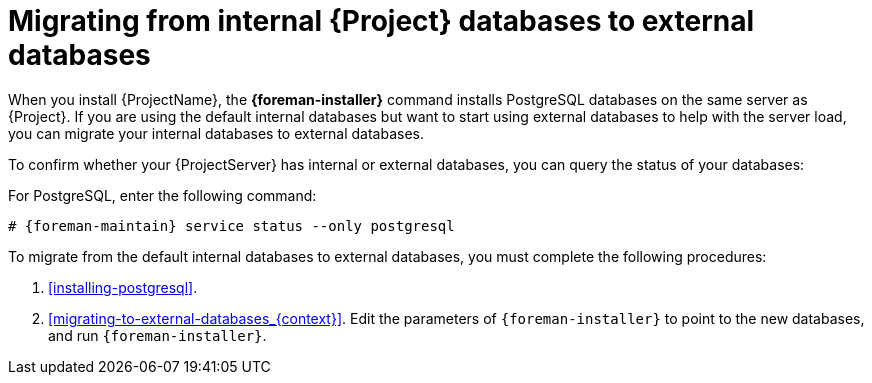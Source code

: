 :_mod-docs-content-type: CONCEPT

[id="Migrating_from_Internal_Databases_to_External_Databases_{context}"]
= Migrating from internal {Project} databases to external databases

When you install {ProjectName}, the *{foreman-installer}* command installs PostgreSQL databases on the same server as {Project}.
If you are using the default internal databases but want to start using external databases to help with the server load, you can migrate your internal databases to external databases.

To confirm whether your {ProjectServer} has internal or external databases, you can query the status of your databases:

For PostgreSQL, enter the following command:

[options="nowrap" subs="+quotes,attributes"]
----
# {foreman-maintain} service status --only postgresql
----

ifdef::satellite[]
Red Hat does not provide support or tools for external database maintenance.
This includes backups, upgrades, and database tuning.
You must have your own database administrator to support and maintain external databases.
endif::[]

To migrate from the default internal databases to external databases, you must complete the following procedures:

. xref:installing-postgresql[].
ifdef::katello,orcharhino,satellite[]
Prepare PostgreSQL with databases for Foreman, Pulp, and Candlepin with dedicated users owning them.
endif::[]
ifdef::foreman-el,foreman-deb[]
Prepare PostgreSQL with a database for Foreman with a dedicated user owning it.
endif::[]
. xref:migrating-to-external-databases_{context}[].
Edit the parameters of `{foreman-installer}` to point to the new databases, and run `{foreman-installer}`.
